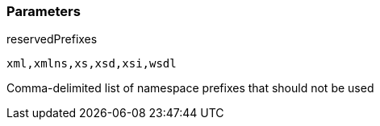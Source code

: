 === Parameters

.reservedPrefixes
****

----
xml,xmlns,xs,xsd,xsi,wsdl
----

Comma-delimited list of namespace prefixes that should not be used
****
